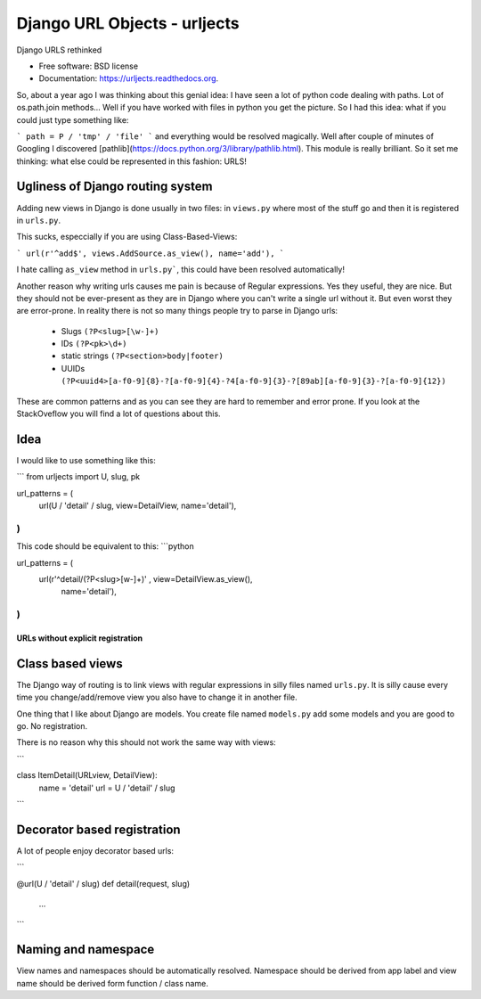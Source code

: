 ===============================
Django URL Objects - urljects
===============================

.. image:: https://img.shields.io/travis/Visgean/urljects.svg
        :target: https://travis-ci.org/Visgean/urljects

.. image:: https://img.shields.io/pypi/v/urljects.svg
        :target: https://pypi.python.org/pypi/urljects         

Django URLS rethinked

* Free software: BSD license
* Documentation: https://urljects.readthedocs.org.

So, about a year ago I was thinking about this genial idea: I have seen a lot of python code dealing with paths. Lot of os.path.join methods... Well if you have worked with files in python you get the picture. So I had this idea: what if you could just type something like:

```
path = P / 'tmp' / 'file'
```
and everything would be resolved magically. Well after couple of minutes of Googling I discovered [pathlib](https://docs.python.org/3/library/pathlib.html). This module is really brilliant. So it set me thinking: what else could be represented in this fashion: URLS! 

Ugliness of Django routing system
------------------------------------------------------

Adding new views in Django is done usually in two files: in ``views.py`` where most of the stuff go and then it is registered in ``urls.py``. 

This sucks, especcially if you are using Class-Based-Views: 

```
url(r'^add$', views.AddSource.as_view(), name='add'),
```

I hate calling ``as_view`` method in ``urls.py```, this could have been resolved automatically!

Another reason why writing urls causes me pain is because of Regular expressions. Yes they useful, they are nice. But they should not be ever-present  as they are in Django where you can't write a single url without it. But even worst they are error-prone. 
In reality there is not so many things people try to parse in Django urls:

 - Slugs ``(?P<slug>[\w-]+)``
 - IDs ``(?P<pk>\d+)``
 - static strings ``(?P<section>body|footer)``
 - UUIDs ``(?P<uuid4>[a-f0-9]{8}-?[a-f0-9]{4}-?4[a-f0-9]{3}-?[89ab][a-f0-9]{3}-?[a-f0-9]{12})``

These are common patterns and as you can see they are hard to remember and error prone. If you look at the StackOveflow you will find a lot of questions about this. 

Idea
------

I would like to use something like this:

```
from urljects import U, slug, pk

url_patterns = (
    url(U / 'detail' / slug, view=DetailView, name='detail'),
)
```

This code should be equivalent to this:
```python 

url_patterns = (
    url(r'^detail/(?P<slug>[\w-]+)' , view=DetailView.as_view(), 
        name='detail'),
)
```

URLs without explicit registration
============================

Class based views
----------------------------

The Django way of routing is to link views with regular expressions in silly files named ``urls.py``. It is silly cause every time you change/add/remove view you also have to change it in another file. 

One thing that I like about Django are models. You create file named ``models.py`` add some models and you are good to go. No registration. 

There is no reason why this should not work the same way with views:

```

class ItemDetail(URLview, DetailView):
       name = 'detail'
       url = U / 'detail' / slug
```

Decorator based registration
--------------------------------------------
A lot of people enjoy decorator based urls:

```

@url(U / 'detail' / slug)
def detail(request, slug)
     ...

```

Naming and namespace
--------------------------------------

View names and namespaces should be automatically resolved. 
Namespace should be derived from app label and view name should be derived form function / class name. 

